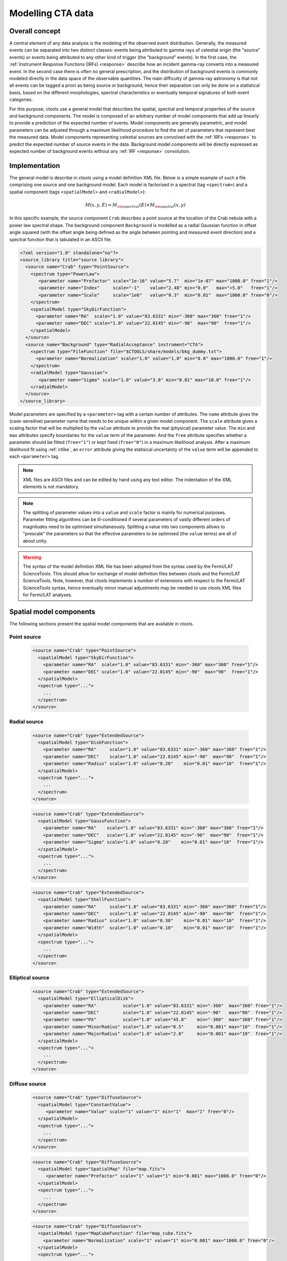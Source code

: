 .. _models:

Modelling CTA data
------------------

.. _sec_model_concept:

Overall concept
~~~~~~~~~~~~~~~

A central element of any data analysis is the modeling of the observed 
event distribution.
Generally, the measured events can be separated into two distinct classes:
events being attributed to gamma rays of celestial origin (the "source" 
events) or events being attributed to any other kind of trigger (the 
"background" events).
In the first case, the :ref:`Instrument Response Functions (IRFs) <response>`
describe how an incident gamma-ray converts into a measured event.
In the second case there is often no general prescription, and the 
distribution of background events is commonly modeled directly in the data 
space of the observable quantities.
The main difficulty of gamma-ray astronomy is that not all events can be
tagged a priori as being source or background, hence their separation can 
only be done on a statistical basis, based on the different morphologies, 
spectral characteristics or eventually temporal signatures of both event
categories.

For this purpose, ctools use a general model that describes the spatial, 
spectral and temporal properties of the source and background components.
The model is composed of an arbitrary number of model components that
add up linearly to provide a prediction of the expected number of events.
Model components are generally parametric, and model parameters can be 
adjusted through a maximum likelihood procedure to find the set of 
parameters that represent best the measured data.
Model components representing celestial sources are convolved with the 
:ref:`IRFs <response>` to predict the expected number of source events in 
the data.
Background model components will be directly expressed as expected number 
of background events without any :ref:`IRF <response>` convolution.


.. _sec_model_implementation:

Implementation
~~~~~~~~~~~~~~

The general model is describe in ctools using a model definition XML file. 
Below is a simple example of such a file comprising one source and one 
background model.
Each model is factorised in a spectral (tag ``<spectrum>``) and a 
spatial component (tags ``<spatialModel>`` and ``<radialModel>``):

.. math::
  M(x,y,E) = M_{\rm spectral}(E) \times M_{\rm spatial}(x,y)

In this specific example, the source component ``Crab`` describes 
a point source at the location of the Crab nebula with a power law spectral
shape.
The background component ``Background`` is modelled as a radial Gaussian 
function in offset angle squared (with the offset angle being defined as 
the angle between pointing and measured event direction) and a spectral
function that is tabulated in an ASCII file.

.. code-block:: xml

  <?xml version="1.0" standalone="no"?>
  <source_library title="source library">
    <source name="Crab" type="PointSource">
      <spectrum type="PowerLaw">
         <parameter name="Prefactor" scale="1e-16" value="5.7"  min="1e-07" max="1000.0" free="1"/>
         <parameter name="Index"     scale="-1"    value="2.48" min="0.0"   max="+5.0"   free="1"/>
         <parameter name="Scale"     scale="1e6"   value="0.3"  min="0.01"  max="1000.0" free="0"/>
      </spectrum>
      <spatialModel type="SkyDirFunction">
        <parameter name="RA"  scale="1.0" value="83.6331" min="-360" max="360" free="1"/>
        <parameter name="DEC" scale="1.0" value="22.0145" min="-90"  max="90"  free="1"/>
      </spatialModel>
    </source>
    <source name="Background" type="RadialAcceptance" instrument="CTA">
      <spectrum type="FileFunction" file="$CTOOLS/share/models/bkg_dummy.txt">
        <parameter name="Normalization" scale="1.0" value="1.0" min="0.0" max="1000.0" free="1"/>
      </spectrum>
      <radialModel type="Gaussian">
         <parameter name="Sigma" scale="1.0" value="3.0" min="0.01" max="10.0" free="1"/>
      </radialModel>
    </source>
  </source_library>

Model parameters are specified by a ``<parameter>`` tag with a certain 
number of attributes.
The ``name`` attribute gives the (case-sensitive) parameter name that 
needs to be unique within a given model component.
The ``scale`` attribute gives a scaling factor that will be multiplied by 
the ``value`` attribute to provide the real (physical) parameter value.
The ``min`` and ``max`` attributes specify boundaries for the ``value``
term of the parameter.
And the ``free`` attribute specifies whether a parameter should be fitted 
(``free="1"``) or kept fixed (``free="0"``) in a maximum likelihood 
analysis.
After a maximum likelihood fit using :ref:`ctlike`, an
``error`` attribute giving the statisical uncertainty of the ``value``
term will be appended to each ``<parameter>`` tag.

.. note::

   XML files are ASCII files and can be edited by hand using any text 
   editor.
   The indentation of the XML elements is not mandatory.

.. note::

   The splitting of parameter values into a ``value`` and ``scale`` factor 
   is mainly for numerical purposes.
   Parameter fitting algorithms can be ill-conditioned if several 
   parameters of vastly different orders of magnitudes need to be 
   optimised simultaneously.
   Splitting a value into two components allows to "prescale" the 
   parameters so that the effective parameters to be optimised (the ``value`` terms) 
   are all of about unity.

.. warning::

   The syntax of the model definition XML file has been adopted from the 
   syntax used by the Fermi/LAT ScienceTools.
   This should allow for exchange of model definition files between ctools 
   and the Fermi/LAT ScienceTools.
   Note, however, that ctools implements a number of extensions with 
   respect to the Fermi/LAT ScienceTools syntax, hence eventually minor 
   manual adjustments may be needed to use ctools XML files for 
   Fermi/LAT analyses.


.. _sec_spatial_models:

Spatial model components
~~~~~~~~~~~~~~~~~~~~~~~~

The following sections present the spatial model components that are available 
in ctools.

Point source
^^^^^^^^^^^^

  .. code-block:: xml

    <source name="Crab" type="PointSource">
      <spatialModel type="SkyDirFunction">
        <parameter name="RA"  scale="1.0" value="83.6331" min="-360" max="360" free="1"/>
        <parameter name="DEC" scale="1.0" value="22.0145" min="-90"  max="90"  free="1"/>
      </spatialModel>
      <spectrum type="...">
        ...
      </spectrum>
    </source>


Radial source
^^^^^^^^^^^^^

  .. code-block:: xml

    <source name="Crab" type="ExtendedSource">
      <spatialModel type="DiskFunction">
        <parameter name="RA"     scale="1.0" value="83.6331" min="-360" max="360" free="1"/>
        <parameter name="DEC"    scale="1.0" value="22.0145" min="-90"  max="90"  free="1"/>
        <parameter name="Radius" scale="1.0" value="0.20"    min="0.01" max="10"  free="1"/>
      </spatialModel>
      <spectrum type="...">
        ...
      </spectrum>
    </source>

  .. code-block:: xml

    <source name="Crab" type="ExtendedSource">
      <spatialModel type="GaussFunction">
        <parameter name="RA"    scale="1.0" value="83.6331" min="-360" max="360" free="1"/>
        <parameter name="DEC"   scale="1.0" value="22.0145" min="-90"  max="90"  free="1"/>
        <parameter name="Sigma" scale="1.0" value="0.20"    min="0.01" max="10"  free="1"/>
      </spatialModel>
      <spectrum type="...">
        ...
      </spectrum>
    </source>

  .. code-block:: xml

    <source name="Crab" type="ExtendedSource">
      <spatialModel type="ShellFunction">
        <parameter name="RA"     scale="1.0" value="83.6331" min="-360" max="360" free="1"/>
        <parameter name="DEC"    scale="1.0" value="22.0145" min="-90"  max="90"  free="1"/>
        <parameter name="Radius" scale="1.0" value="0.30"    min="0.01" max="10"  free="1"/>
        <parameter name="Width"  scale="1.0" value="0.10"    min="0.01" max="10"  free="1"/>
      </spatialModel>
      <spectrum type="...">
        ...
      </spectrum>
    </source>


Elliptical source
^^^^^^^^^^^^^^^^^

  .. code-block:: xml

    <source name="Crab" type="ExtendedSource">
      <spatialModel type="EllipticalDisk">
        <parameter name="RA"          scale="1.0" value="83.6331" min="-360"  max="360" free="1"/>
        <parameter name="DEC"         scale="1.0" value="22.0145" min="-90"   max="90"  free="1"/>
        <parameter name="PA"          scale="1.0" value="45.0"    min="-360"  max="360" free="1"/>
        <parameter name="MinorRadius" scale="1.0" value="0.5"     min="0.001" max="10"  free="1"/>
        <parameter name="MajorRadius" scale="1.0" value="2.0"     min="0.001" max="10"  free="1"/>
      </spatialModel>
      <spectrum type="...">
        ...
      </spectrum>
    </source>


Diffuse source
^^^^^^^^^^^^^^

  .. code-block:: xml

    <source name="Crab" type="DiffuseSource">
      <spatialModel type="ConstantValue">
         <parameter name="Value" scale="1" value="1" min="1"  max="1" free="0"/>
      </spatialModel>
      <spectrum type="...">
        ...
      </spectrum>
    </source>

  .. code-block:: xml

    <source name="Crab" type="DiffuseSource">
      <spatialModel type="SpatialMap" file="map.fits">
         <parameter name="Prefactor" scale="1" value="1" min="0.001" max="1000.0" free="0"/>
      </spatialModel>
      <spectrum type="...">
        ...
      </spectrum>
    </source>

  .. code-block:: xml

    <source name="Crab" type="DiffuseSource">
      <spatialModel type="MapCubeFunction" file="map_cube.fits">
        <parameter name="Normalization" scale="1" value="1" min="0.001" max="1000.0" free="0"/>
      </spatialModel>
      <spectrum type="...">
        ...
      </spectrum>
    </source>


CTA radial background
^^^^^^^^^^^^^^^^^^^^^

  .. code-block:: xml

    <source name="Background" type="RadialAcceptance" instrument="CTA">
      <radialModel type="Gaussian">
        <parameter name="Sigma" scale="1.0" value="3.0" min="0.01" max="10.0" free="1"/>
      </radialModel>
      <spectrum type="...">
        ...
      </spectrum>
    </source>

  .. code-block:: xml

    <source name="Background" type="RadialAcceptance" instrument="CTA">
      <radialModel type="Profile">
        <parameter name="Width" scale="1.0" value="1.5" min="0.1" max="1000.0" free="1"/>
        <parameter name="Core"  scale="1.0" value="3.0" min="0.1" max="1000.0" free="1"/>
        <parameter name="Tail"  scale="1.0" value="5.0" min="0.1" max="1000.0" free="1"/>
      </radialModel>
      <spectrum type="...">
        ...
      </spectrum>
    </source>

  .. code-block:: xml

    <source name="Background" type="RadialAcceptance" instrument="CTA">
      <radialModel type="Polynom">
        <parameter name="Coeff0" scale="1.0" value="+1.00000"   min="-10.0" max="10.0" free="0"/>
        <parameter name="Coeff1" scale="1.0" value="-0.1239176" min="-10.0" max="10.0" free="1"/>
        <parameter name="Coeff2" scale="1.0" value="+0.9751791" min="-10.0" max="10.0" free="1"/>
        <parameter name="Coeff3" scale="1.0" value="-3.0584577" min="-10.0" max="10.0" free="1"/>
        <parameter name="Coeff4" scale="1.0" value="+2.9089535" min="-10.0" max="10.0" free="1"/>
        <parameter name="Coeff5" scale="1.0" value="-1.3535372" min="-10.0" max="10.0" free="1"/>
        <parameter name="Coeff6" scale="1.0" value="+0.3413752" min="-10.0" max="10.0" free="1"/>
        <parameter name="Coeff7" scale="1.0" value="-0.0449642" min="-10.0" max="10.0" free="1"/>
        <parameter name="Coeff8" scale="1.0" value="+0.0024321" min="-10.0" max="10.0" free="1"/>
      </radialModel>
      <spectrum type="...">
        ...
      </spectrum>
    </source>


CTA IRF background
^^^^^^^^^^^^^^^^^^

  .. code-block:: xml

    <source name="Background" type="CTAIrfBackground" instrument="CTA">
      <spectrum type="...">
        ...
      </spectrum>
    </source>


CTA cube background
^^^^^^^^^^^^^^^^^^^

  .. code-block:: xml

    <source name="Background" type="CTACubeBackground" instrument="CTA">
      <spatialModel type="GaussFunction">
        <parameter name="RA"    scale="1.0" value="83.6221" min="0.0"   max="360.0" free="0"/>
        <parameter name="DEC"   scale="1.0" value="22.01"   min="-90.0" max="90.0"  free="0"/>
        <parameter name="Sigma" scale="1.0" value="1.0"     min="0.0"   max="10.0"  free="0"/>
      </spatialModel>
      <spectrum type="...">
        ...
      </spectrum>
    </source>

  .. code-block:: xml

    <source name="Background" type="CTACubeBackground" instrument="CTA">
      <spatialModel type="MapCubeFunction" file="map_cube.fits">
        <parameter name="Normalization" scale="1" value="1" min="0.001" max="1000.0" free="0"/>
      </spatialModel>
      <spectrum type="...">
        ...
      </spectrum>
    </source>



.. _sec_spectal_models:

Spectral model components
~~~~~~~~~~~~~~~~~~~~~~~~~

The following sections present the spectral model components that are available 
in ctools.

.. warning::

   The units of the spectral model depend on the spatial model component.
   Units quoted below apply to spatial models for a source component.
   Source intensities are generally given in units of
   :math:`{\rm ph}\,\,{\rm cm}^{-2}\,{\rm s}^{-1}\,{\rm MeV}^{-1}`.

   Exceptions to this rule exist for the following spatial models:

   - ``ConstantValue``: intensity units are given per steradian, e.g.
     :math:`{\rm ph}\,\,{\rm cm}^{-2}\,{\rm s}^{-1}\,{\rm MeV}^{-1}\,{\rm sr}^{-1}`

   - ``MapCubeFunction``: intensities are unitless, the spectral model 
     presents a relative scaling of the diffuse model

   If spectral models are used for a background model component, intensity 
   units are generally given in
   :math:`{\rm counts}\,\,{\rm cm}^{-2}\,{\rm s}^{-1}\,{\rm MeV}^{-1}\,{\rm sr}^{-1}`
   and correspond to the on-axis count rate.

   Exceptions to this rule exist for the following spatial models:

   - ``CTAIrfBackground``: intensities are unitless, the spectral model 
     presents a relative scaling of the background model

   - ``CTACubeBackground``: intensities are unitless, the spectral model 
     presents a relative scaling of the background model


Constant
^^^^^^^^

  .. code-block:: xml

   <spectrum type="ConstantValue">
     <parameter name="Normalization" scale="1e-16" value="5.7" min="1e-07" max="1000.0" free="1"/>
   </spectrum>

  The ``ConstantValue`` model component implements the constant function

  .. math::
    \frac{dN}{dE} = N_0

  where

  * :math:`N_0` = ``Normalization``
    :math:`[{\rm ph}\,\,{\rm cm}^{-2}\,{\rm s}^{-1}\,{\rm MeV}^{-1}]`



Power law
^^^^^^^^^

  .. code-block:: xml

   <spectrum type="PowerLaw">
     <parameter name="Prefactor" scale="1e-16" value="5.7"  min="1e-07" max="1000.0" free="1"/>
     <parameter name="Index"     scale="-1"    value="2.48" min="0.0"   max="+5.0"   free="1"/>
     <parameter name="Scale"     scale="1e6"   value="0.3"  min="0.01"  max="1000.0" free="0"/>
   </spectrum>

  The ``PowerLaw`` model component implements the power law function

  .. math::
    \frac{dN}{dE} = k_0 \left( \frac{E}{E_0} \right)^{\gamma}

  where

  * :math:`k_0` = ``Prefactor``
    :math:`[{\rm ph}\,\,{\rm cm}^{-2}\,{\rm s}^{-1}\,{\rm MeV}^{-1}]`
  * :math:`\gamma` = ``Index``
  * :math:`E_0` = ``Scale``
    :math:`[{\rm MeV}]`

  .. warning::

    The ``Scale`` parameter is not intended to be fitted.

  An alternative power law function that uses the integral flux as parameter
  rather than the Prefactor is specified by

  .. code-block:: xml

   <spectrum type="PowerLaw2">
     <parameter scale="1e-07" name="Integral"   min="1e-07" max="1000.0"    value="1.0" free="1"/>
     <parameter scale="1.0"   name="Index"      min="-5.0"  max="+5.0"      value="-2.0" free="1"/>
     <parameter scale="1.0"   name="LowerLimit" min="10.0"  max="1000000.0" value="100.0" free="0"/>
     <parameter scale="1.0"   name="UpperLimit" min="10.0"  max="1000000.0" value="500000.0" free="0"/>
   </spectrum>

  The ``PowerLaw2`` model component implements the power law function

  .. math::
    \frac{dN}{dE} = \frac{N(\gamma+1)E^{\gamma}}
                         {E_{\rm max}^{\gamma+1} - E_{\rm min}^{\gamma+1}}

  where

  * :math:`N` = ``Integral``
    :math:`[{\rm ph}\,\,{\rm cm}^{-2}\,{\rm s}^{-1}]`
  * :math:`\gamma` = ``Index``
  * :math:`E_{\rm min}` = ``LowerLimit``
    :math:`[{\rm MeV}]`
  * :math:`E_{\rm max}` = ``UpperLimit``
    :math:`[{\rm MeV}]`

  .. warning::

    The ``LowerLimit`` and ``UpperLimit`` parameters are always treated as fixed and,
    the flux given by the ``Integral`` parameter is computed over the 
    range set by these two parameters.
    Use of this model allows the errors on the integral flux to be evaluated directly
    by :ref:`ctlike`.


Exponentially cut-off power law
^^^^^^^^^^^^^^^^^^^^^^^^^^^^^^^

  .. code-block:: xml

   <spectrum type="ExpCutoff">
     <parameter name="Prefactor" scale="1e-16" value="5.7"  min="1e-07" max="1000.0" free="1"/>
     <parameter name="Index"     scale="-1"    value="2.48" min="0.0"   max="+5.0"   free="1"/>
     <parameter name="Cutoff"    scale="1e6"   value="1.0"  min="0.01"  max="1000.0" free="1"/>
     <parameter name="Scale"     scale="1e6"   value="0.3"  min="0.01"  max="1000.0" free="0"/>
   </spectrum>

  The ``ExpCutoff`` model component implements the exponentially cut-off power law function

  .. math::
    \frac{dN}{dE} = k_0 \left( \frac{E}{E_0} \right)^{\gamma}
                    \exp \left( \frac{-E}{\tt E_{\rm cut}} \right)

  where

  * :math:`k_0` = ``Prefactor``
    :math:`[{\rm ph}\,\,{\rm cm}^{-2}\,{\rm s}^{-1}\,{\rm MeV}^{-1}]`
  * :math:`\gamma` = ``Index``
  * :math:`E_0` = ``Scale``
    :math:`[{\rm MeV}]`
  * :math:`E_{\rm cut}` = ``Cutoff``
    :math:`[{\rm MeV}]`

  .. warning::

    The ``Scale`` parameter is not intended to be fitted.



Broken power law
^^^^^^^^^^^^^^^^

  .. code-block:: xml

   <spectrum type="BrokenPowerLaw">
     <parameter name="Prefactor"  scale="1e-16" value="5.7"  min="1e-07" max="1000.0" free="1"/>
     <parameter name="Index1"     scale="-1"    value="2.48" min="0.0"   max="+5.0"   free="1"/>
     <parameter name="BreakValue" scale="1e6"   value="0.3"  min="0.01"  max="1000.0" free="1"/>
     <parameter name="Index2"     scale="-1"    value="2.70" min="0.01"  max="1000.0" free="1"/>
   </spectrum>

  The ``BrokenPowerLaw`` model component implements the broken power law function

  .. math::

    \frac{dN}{dE} = k_0 \times \left \{
    \begin{eqnarray}
      \left( \frac{E}{E_b} \right)^{\gamma_1} & {\rm if\,\,} E < E_b \\
      \left( \frac{E}{E_b} \right)^{\gamma_2} & {\rm otherwise}
    \end{eqnarray}
    \right .

  where

  * :math:`k_0` = ``Prefactor``
    :math:`[{\rm ph}\,\,{\rm cm}^{-2}\,{\rm s}^{-1}\,{\rm MeV}^{-1}]`
  * :math:`\gamma_1` = ``Index1``
  * :math:`\gamma_2` = ``Index2``
  * :math:`E_b` = ``BreakValue``
    :math:`[{\rm MeV}]`

  .. warning::

    Note that the ``BreakValue`` parameter may be poorly constrained if 
    there is no clear spectral cut-off in the spectrum.
    This model may lead to complications in the maximum likelihood fitting.


Log parabola
^^^^^^^^^^^^

  .. code-block:: xml

   <spectrum type="LogParabola">
     <parameter name="Prefactor" scale="1e-17" value="5.878"   min="1e-07" max="1000.0" free="1"/>
     <parameter name="Index"     scale="-1"    value="2.32473" min="0.0"   max="+5.0"   free="1"/>
     <parameter name="Curvature" scale="-1"    value="0.074"   min="-5.0"  max="+5.0"   free="1"/>
     <parameter name="Scale"     scale="1e6"   value="1.0"     min="0.01"  max="1000.0" free="0"/>
   </spectrum>

  The ``LogParabola`` model component implements the log parabola function

  .. math::
    \frac{dN}{dE} = k_0 \left( \frac{E}{E_0} \right)^{\gamma+\eta \ln(E/E_0)}

  where

  * :math:`k_0` = ``Prefactor``
    :math:`[{\rm ph}\,\,{\rm cm}^{-2}\,{\rm s}^{-1}\,{\rm MeV}^{-1}]`
  * :math:`\gamma` = ``Index``
  * :math:`\eta` = ``Curvature``
  * :math:`E_0` = ``Scale``
    :math:`[{\rm MeV}]`

  .. warning::

    The ``Scale`` parameter is not intended to be fitted.

  An alternative XML format is supported for compatibility with the Fermi/LAT XML format:

  .. code-block:: xml

   <spectrum type="LogParabola">
     <parameter name="Prefactor" scale="1e-17" value="5.878"   min="1e-07" max="1000.0" free="1"/>
     <parameter name="alpha"     scale="1"     value="2.32473" min="0.0"   max="+5.0"   free="1"/>
     <parameter name="beta"      scale="1"     value="0.074"   min="-5.0"  max="+5.0"   free="1"/>
     <parameter name="Scale"     scale="1e6"   value="1.0"     min="0.01"  max="1000.0" free="0"/>
   </spectrum>

  where

  * ``alpha`` = -``Index``
  * ``beta`` = -``Curvature``


Gaussian
^^^^^^^^

  .. code-block:: xml

   <spectrum type="Gaussian">
     <parameter name="Normalization" scale="1e-10" value="1.0"  min="1e-07" max="1000.0" free="1"/>
     <parameter name="Mean"          scale="1e6"   value="5.0"  min="0.01"  max="100.0"  free="1"/>
     <parameter name="Sigma"         scale="1e6"   value="1.0"  min="0.01"  max="100.0"  free="1"/>
   </spectrum>

  The ``Gaussian`` model component implements the gaussian function

  .. math::
    \frac{dN}{dE} = \frac{N_0}{\sqrt{2\pi}\sigma}
                    \exp \left( \frac{-(E-\bar{E})^2}{2 \sigma^2} \right)

  where

  * :math:`N_0` = ``Normalization``
    :math:`[{\rm ph}\,\,{\rm cm}^{-2}\,{\rm s}^{-1}]`
  * :math:`\bar{E}` = ``Mean``
    :math:`[{\rm MeV}]`
  * :math:`\sigma` = ``Sigma``
    :math:`[{\rm MeV}]`


File function
^^^^^^^^^^^^^

  .. code-block:: xml

   <spectrum type="FileFunction" file="data/filefunction.txt">
     <parameter scale="1.0" name="Normalization" min="0.0" max="1000.0" value="1.0" free="1"/>
   </spectrum>

  The ``FileFunction`` model component implements an arbitrary function 
  that is defined by intensity values at specific energies.
  The energy and intensity values are defined using an ASCII file with
  columns of energy and differential flux values.
  Energies are given in units of
  :math:`[{\rm MeV}]`,
  intensities are given in units of
  :math:`[{\rm ph}\,\,{\rm cm}^{-2}\,{\rm s}^{-1}\,{\rm MeV}^{-1}]`.
  The only parameter is a multiplicative normalization:

  .. math::
    \frac{dN}{dE} = N_0 \left. \frac{dN}{dE} \right\rvert_{\rm file}

  where

  * :math:`N_0` = ``Normalization``

  .. warning::

    If the file name is given as relative path, the path is relative to the
    working directory where the ctool has been launched.
    Alternatively, an absolute path may be specified.
    Any environment variable present in the path name will be expanded.


Node function
^^^^^^^^^^^^^

  .. code-block:: xml

   <spectrum type="NodeFunction">
     <node>
       <parameter name="Energy"    scale="1.0"   value="1.0" min="0.1"   max="1.0e20" free="0"/>
       <parameter name="Intensity" scale="1e-07" value="1.0" min="1e-07" max="1000.0" free="1"/>
     </node>
     <node>
       <parameter name="Energy"    scale="10.0"  value="1.0" min="0.1"   max="1.0e20" free="0"/>
       <parameter name="Intensity" scale="1e-08" value="1.0" min="1e-07" max="1000.0" free="1"/>
     </node>
   </spectrum>

  The ``NodeFunction`` model component implements a generalised broken 
  power law which is defined by a set of energy and intensity values
  (the so called nodes) that are piecewise connected by power laws.
  Energies are given in units of
  :math:`[{\rm MeV}]`,
  intensities are given in units of
  :math:`[{\rm ph}\,\,{\rm cm}^{-2}\,{\rm s}^{-1}\,{\rm MeV}^{-1}]`.

  .. warning::

    An arbitrary number of energy-intensity nodes can be defined in a node 
    function.
    The nodes need to be sorted by increasing energy.
    Although the fitting of the ``Energy`` parameters is formally possible 
    it may lead to numerical complications.
    If ``Energy`` parameters are to be fitted make sure that the ``min`` 
    and ``max`` attributes are set in a way that avoids inversion of the energy 
    ordering.


.. _sec_temporal_models:

Temporal model components
~~~~~~~~~~~~~~~~~~~~~~~~~

The following sections present the temporal model components that are available 
in ctools.

Constant
^^^^^^^^

  .. code-block:: xml

   <temporalModel type="Constant">
     <parameter name="Normalization" scale="1.0" value="1.0" min="0.1" max="10.0" free="0"/>
   </temporalModel>
